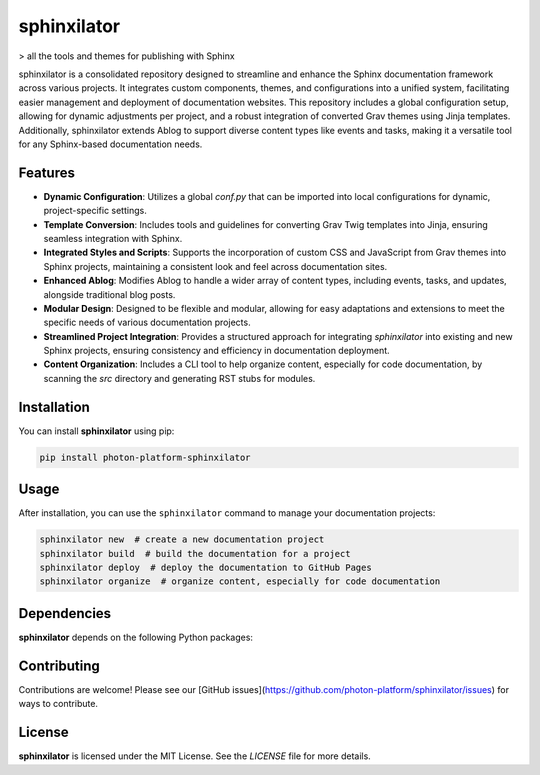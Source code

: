 sphinxilator
============


> all the tools and themes for publishing with Sphinx

sphinxilator is a consolidated repository designed to streamline and enhance
the Sphinx documentation framework across various projects. It integrates
custom components, themes, and configurations into a unified system,
facilitating easier management and deployment of documentation websites. This
repository includes a global configuration setup, allowing for dynamic
adjustments per project, and a robust integration of converted Grav themes
using Jinja templates. Additionally, sphinxilator extends Ablog to support
diverse content types like events and tasks, making it a versatile tool for any
Sphinx-based documentation needs.


Features
--------

- **Dynamic Configuration**: Utilizes a global `conf.py` that can be imported into local configurations for dynamic, project-specific settings.

- **Template Conversion**: Includes tools and guidelines for converting Grav Twig templates into Jinja, ensuring seamless integration with Sphinx.

- **Integrated Styles and Scripts**: Supports the incorporation of custom CSS and JavaScript from Grav themes into Sphinx projects, maintaining a consistent look and feel across documentation sites.

- **Enhanced Ablog**: Modifies Ablog to handle a wider array of content types, including events, tasks, and updates, alongside traditional blog posts.

- **Modular Design**: Designed to be flexible and modular, allowing for easy adaptations and extensions to meet the specific needs of various documentation projects.

- **Streamlined Project Integration**: Provides a structured approach for integrating `sphinxilator` into existing and new Sphinx projects, ensuring consistency and efficiency in documentation deployment.

- **Content Organization**: Includes a CLI tool to help organize content, especially for code documentation, by scanning the `src` directory and generating RST stubs for modules.


Installation
------------

You can install **sphinxilator** using pip:

.. code-block:: bash

   pip install photon-platform-sphinxilator

Usage
-----

After installation, you can use the ``sphinxilator`` command to manage your documentation projects:

.. code-block:: bash

   sphinxilator new  # create a new documentation project
   sphinxilator build  # build the documentation for a project
   sphinxilator deploy  # deploy the documentation to GitHub Pages
   sphinxilator organize  # organize content, especially for code documentation

Dependencies
------------

**sphinxilator** depends on the following Python packages:

.. todo:: TODO: read from pyproject.toml 

Contributing
------------

Contributions are welcome! Please see our [GitHub issues](https://github.com/photon-platform/sphinxilator/issues) for ways to contribute.

License
-------

**sphinxilator** is licensed under the MIT License. See the `LICENSE` file for more details.
